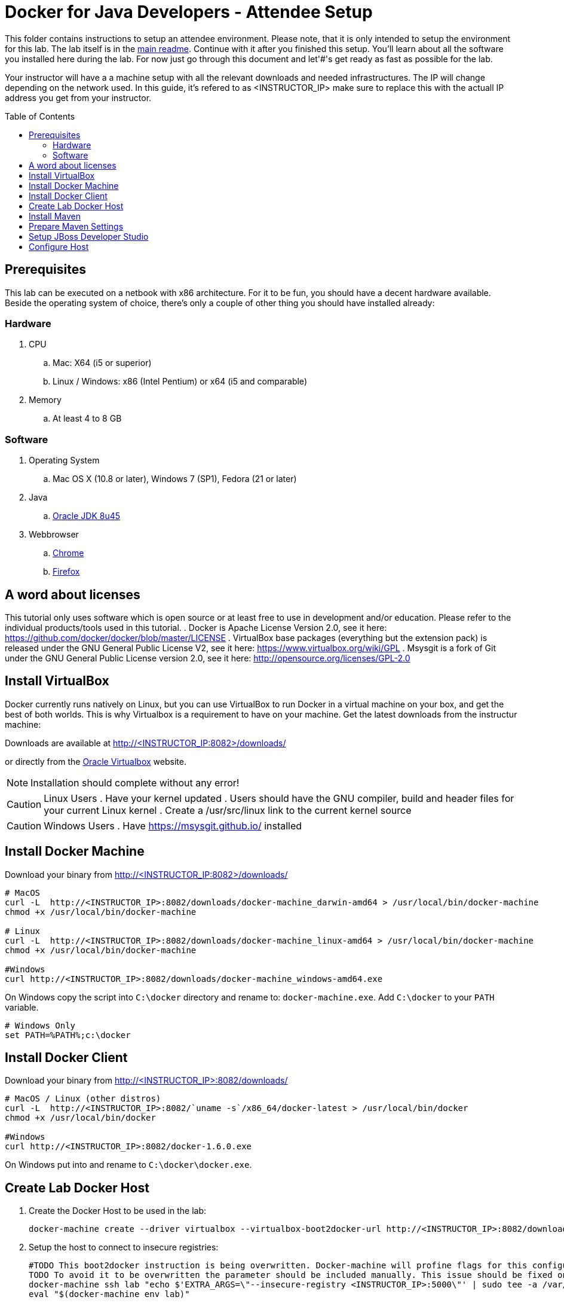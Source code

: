 = Docker for Java Developers - Attendee Setup
:toc:
:toc-placement!:

This folder contains instructions to setup an attendee environment. Please note, that it is only intended to setup the environment for this lab. The lab itself is in the link:https://github.com/arun-gupta/docker-java/blob/master/readme.adoc[main readme]. Continue with it after you finished this setup.
You'll learn about all the software you installed here during the lab. For now just go through this document and let'#'s get ready as fast as possible for the lab.

Your instructor will have a a machine setup with all the relevant downloads and needed infrastructures. The IP will change depending on the network used. In this guide, it's refered to as <INSTRUCTOR_IP> make sure to replace this with the actuall IP address you get from your instructor.

toc::[]

## Prerequisites
This lab can be executed on a netbook with x86 architecture. For it to
be fun, you should have a decent hardware available. Beside the operating system of choice, there's only a couple of other thing you should have installed already:

### Hardware

. CPU
.. Mac: X64 (i5 or superior)
.. Linux / Windows: x86 (Intel Pentium) or x64 (i5 and comparable)

. Memory
.. At least 4 to 8 GB

### Software

. Operating System
.. Mac OS X (10.8 or later), Windows 7 (SP1), Fedora (21 or later)
. Java
.. http://www.oracle.com/technetwork/java/javase/downloads/jdk8-downloads-2133151.html[Oracle JDK 8u45]
. Webbrowser
.. https://www.google.com/chrome/browser/desktop/[Chrome]
.. link:http://www.getfirefox.com[Firefox]


## A word about licenses
This tutorial only uses software which is open source or at least free to use in development and/or education.
Please refer to the individual products/tools used in this tutorial.
. Docker is Apache License Version 2.0, see it here: https://github.com/docker/docker/blob/master/LICENSE
. VirtualBox base packages (everything but the extension pack) is released under the GNU General Public License V2, see it here: https://www.virtualbox.org/wiki/GPL
. Msysgit is a fork of Git under the GNU General Public License version 2.0, see it here: http://opensource.org/licenses/GPL-2.0

## Install VirtualBox

Docker currently runs natively on Linux, but you can use VirtualBox to run Docker in a virtual machine on your box, and get the best of both worlds. This is why Virtualbox is a requirement to have on your machine. Get the latest downloads from the instructur machine:

Downloads are available at http://<INSTRUCTOR_IP:8082>/downloads/

or directly from the https://www.virtualbox.org/[Oracle Virtualbox] website.

NOTE: Installation should complete without any error!

CAUTION: Linux Users
. Have your kernel updated
. Users should have the GNU compiler, build and header files for your current Linux kernel
. Create a /usr/src/linux link to the current kernel source

CAUTION: Windows Users
. Have https://msysgit.github.io/ installed


## Install Docker Machine

Download your binary from http://<INSTRUCTOR_IP:8082>/downloads/

[source, text]
----
# MacOS
curl -L  http://<INSTRUCTOR_IP>:8082/downloads/docker-machine_darwin-amd64 > /usr/local/bin/docker-machine
chmod +x /usr/local/bin/docker-machine

# Linux
curl -L  http://<INSTRUCTOR_IP>:8082/downloads/docker-machine_linux-amd64 > /usr/local/bin/docker-machine
chmod +x /usr/local/bin/docker-machine

#Windows
curl http://<INSTRUCTOR_IP>:8082/downloads/docker-machine_windows-amd64.exe
----

On Windows copy the script into `C:\docker` directory and rename to: `docker-machine.exe`. Add `C:\docker` to your `PATH` variable.

[source, text]
----
# Windows Only
set PATH=%PATH%;c:\docker
----

## Install Docker Client

Download your binary from http://<INSTRUCTOR_IP>:8082/downloads/

[source, text]
----
# MacOS / Linux (other distros)
curl -L  http://<INSTRUCTOR_IP>:8082/`uname -s`/x86_64/docker-latest > /usr/local/bin/docker
chmod +x /usr/local/bin/docker

#Windows
curl http://<INSTRUCTOR_IP>:8082/docker-1.6.0.exe
----

On Windows put into and rename to `C:\docker\docker.exe`.

## Create Lab Docker Host

. Create the Docker Host to be used in the lab:
+
[source, text]
----
docker-machine create --driver virtualbox --virtualbox-boot2docker-url http://<INSTRUCTOR_IP>:8082/downloads/boot2docker.iso lab
----
+
. Setup the host to connect to insecure registries:
+
[source, text]
----
#TODO This boot2docker instruction is being overwritten. Docker-machine will profine flags for this configuration: https://github.com/docker/machine/pull/1040
TODO To avoid it to be overwritten the parameter should be included manually. This issue should be fixed on next docker-machine release.
docker-machine ssh lab "echo $'EXTRA_ARGS=\"--insecure-registry <INSTRUCTOR_IP>:5000\"' | sudo tee -a /var/lib/boot2docker/profile && sudo /etc/init.d/docker restart"
eval "$(docker-machine env lab)"
----

## Install Maven

. Download `apache-maven-3.3.3-bin.zip` from the instructor PC.

  curl http://<INSTRUCTOR_IP>:8082/downloads/apache-maven-3.3.3-bin.zip

. Unzip to a folder of your choice and add the folder to your PATH environment variable. For example, do the following on Windows:

  set PATH=%PATH%;c:/apache-maven-3.3.3

## Prepare Maven Settings

Download `lab-settings.xml` file from http://<INSTRUCTOR_IP>:8082/downloads/lab-settings.xml

Edit the model file and replace the `<INSTRUCTOR_IP>` with the accurate value.


## Setup JBoss Developer Studio

To install JBoss Developer Studio stand-alone, complete the following steps:

. Download http://<INSTRUCTOR_IP:8082>/downloads/jboss-devstudio-8.1.0.GA-jar_universal.jar
. Start the installer (see below)
. Follow the on-screen instructions to complete the installation process.

[source, text]
----
# Linux / MacOS / windows
cd /download/path/
java -jar jboss-devstudio-8.1.0.GA-jar_universal.jar
----

## Configure Host

Add a host entry for your Docker Host. To make it easier to access the containers, we add an entry into the host mapping table of your host operating system.

First, find out the IP address of your machine:

[source, text]
----
docker-machine ip lab
----

And edit the `/etc/hosts` (Mac OS) or `C:\Windows\System32\drivers\etc\hosts` (Windows)
and add

[source, text]
----
<OUTPUT OF DOCKER MACHINE COMMAND>  dockerhost
----
